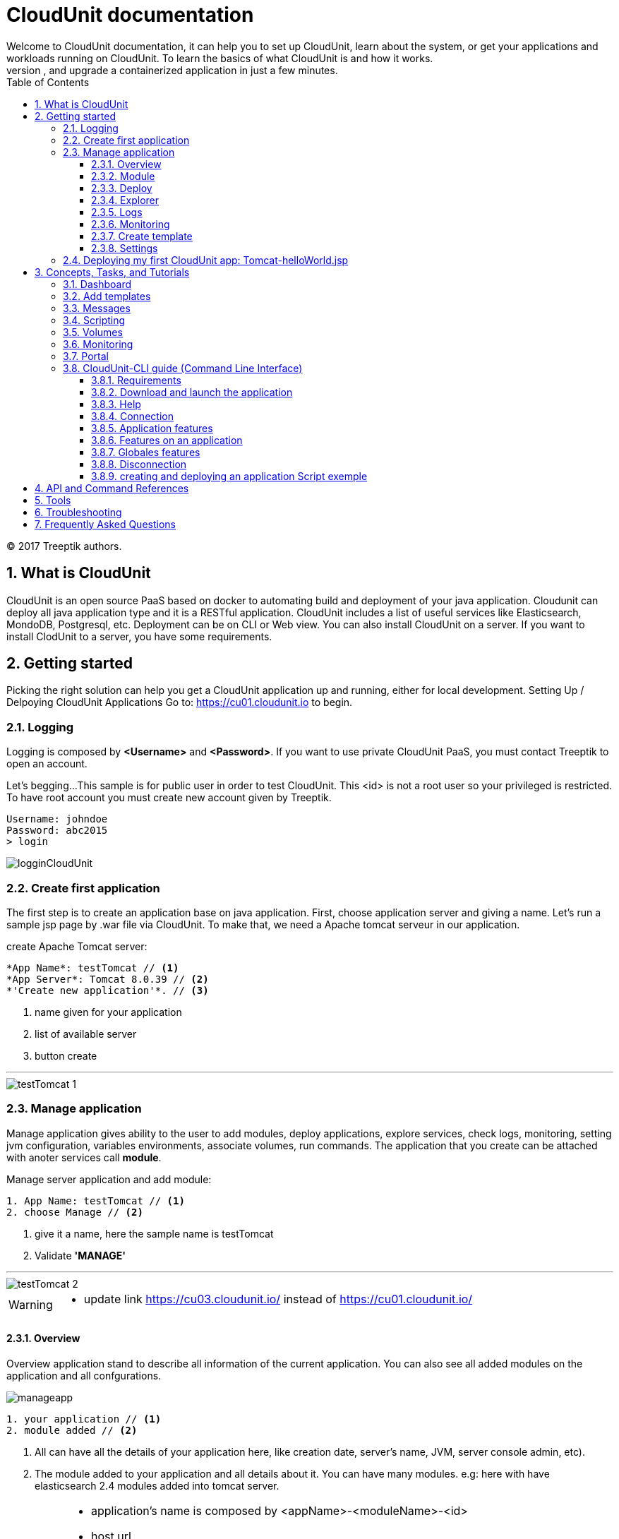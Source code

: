 :toc: auto
:toc-position: left
:toclevels: 3
:sectnums:


= CloudUnit documentation
Welcome to CloudUnit documentation, it can help you to set up CloudUnit, learn about the system, or get your applications and workloads running on CloudUnit. To learn the basics of what CloudUnit is and how it works.
This document lets you try out CloudUnit right out of your web browser, using the cloudunit plateforme. Learn about the CloudUnit system and deploy, expose, scale, and upgrade a containerized application in just a few minutes.

:Author:    Treeptik
:Email:     contact@treeptik.fr
:Date:      2017
:Revision:  version 2.0.0

© 2017 Treeptik authors.

== What is CloudUnit
CloudUnit is an open source PaaS based on docker to automating build and deployment of your java application. Cloudunit can deploy all java application type and it is a RESTful application. CloudUnit includes a list of useful services like Elasticsearch, MondoDB, Postgresql, etc. Deployment can be on CLI or Web view.
You can also install CloudUnit on a server. If you want to install ClodUnit to a server, you have some requirements.


== Getting started
Picking the right solution can help you get a CloudUnit application up and running, either for local development. Setting Up / Delpoying CloudUnit Applications
Go to: https://cu01.cloudunit.io to begin.

=== Logging
Logging is composed by *<Username>* and *<Password>*. If you want to use private CloudUnit PaaS, you must contact Treeptik to open an account.

Let's begging...
This sample is for public user in order to test CloudUnit. This <id> is not a root user so your privileged is restricted. To have root account you must create new account given by Treeptik.

 Username: johndoe
 Password: abc2015
 > login

image::./img/logginCloudUnit.jpg[align= center]

=== Create first application
The first step is to create an application base on java application. First, choose application server and giving a name. Let's  run a sample jsp page by .war file via CloudUnit. To make that, we need a Apache tomcat serveur in our application.

.create Apache Tomcat server:
----

*App Name*: testTomcat // <1>
*App Server*: Tomcat 8.0.39 // <2>
*'Create new application'*. // <3>

----
<1> name given for your application
<2> list of available server
<3> button create

'''

image::./img/testTomcat_1.jpg[align= center]

=== Manage application
Manage application gives ability to the user to add modules, deploy applications, explore services, check logs, monitoring, setting jvm configuration, variables environments, associate volumes, run commands.
The application that you create can be attached with anoter services call *module*.

.Manage server application and add module:
----

1. App Name: testTomcat // <1>
2. choose Manage // <2>

----
<1> give it a name, here the sample name is testTomcat
<2> Validate *'MANAGE'*

'''

image::./img/testTomcat_2.jpg[align= center]

[WARNING]
===============================
- update link https://cu03.cloudunit.io/ instead of https://cu01.cloudunit.io/
===============================


==== Overview
Overview application stand to describe all information of the current application. You can also see all added modules on the application and all confgurations.

image::./img/manageapp.jpg[align= center]

----

1. your application // <1>
2. module added // <2>

----
<1> All can have all the details of your application here, like creation date, server's name, JVM, server console admin, etc).
<2> The module added to your application and all details about it. You can have many modules. e.g: here with have elasticsearch 2.4 modules added into tomcat server.

[IMPORTANT]
===============================
- application's name is composed by <appName>-<moduleName>-<id>
- host url
- activate or desactivate port's modulefgh
- adding environment variables
===============================


==== Module
You can see modules as a service that depends on your application, it is usually a database like elasticserch, postgresql, mysql, etc.

image::./img/module.jpg[align= center]

----

1. module section selected // <1>
2. list of available modules // <2>

----
<1> selected module page
<2> list of available modules that you can add to your application.


'''

==== Deploy
Deploying application in CloudUnit can be do in two ways:

* deploy by local source .ear or .war
* deploy by url

image::./img/deploy.jpg[align= center]

----

1. deploy as a .war or .ear (local) // <1>
2. deploy to host // <2>

----
<1> here you can add your web archive application to deploy.
<2> you can paste the url of your application here.


'''

==== Explorer

image::./img/explorer.jpg[align= center]

----

1. file explorer: you can choose between your application or your modules // <1>
2. tree of your application // <2>
2. manage your directory (filter, upload file, add/remove file or directory,...) // <3>

----
<1> select your application here to show details.
<2> Tree of the directory.
<3> manipulate directory.


'''


==== Logs
==== Monitoring
==== Create template
You can create a template for your application.

image::./img/template.jpg[align= center]

----

1. snapshot name // <1>
2. editor// <2>
2. validate // <3>

----
<1> snapshot is the name of the template, it refers as the name and version of the template.
<2> editor include tools to build template.
<3> button validation to create one template.


'''

==== Settings
JVM Configuration::
    You can scale the memory of the container between 512 mo and 4096 mo, and you can also ad a Dkey=value

image::./img/jvmConfig.jpg[align= center]

ENV Configuration::
    Variables Environment can be configured too. You can add, update, and delete variable of your application.

image::./img/env.jpg[align= center]

Volume association::
    Your application can be link with another container by path name in order to work together.

image::./img/env.jpg[align= center]

Command run::
    You can launch command docker run.

image::./img/run.jpg[align= center]


=== Deploying my first CloudUnit app: Tomcat-helloWorld.jsp

[IMPORTANT]
===============================
- make sure that you are logged into public account 'johndoe' (see 2.1 logging),
- make sure that you have a .war or .ear file if not check here : https://tomcat.apache.org/tomcat-6.0-doc/appdev/sample/
===============================
- create tomcat version 8.X application and name it,
- add module mysql version x.x,
- configure your tomcat, activate port,
- configure your mysql, activate port,
- in deploy section, select your sample.war
- open browser to check the result.

== Concepts, Tasks, and Tutorials
The CloudUnit documentation contains a number of resources to help you understand and work with CloudUnit.
Concepts provide a deep understanding of how CloudUnit works.
Tasks contain step-by-step instructions for common CloudUnit tasks.
Tutorials contain detailed walkthroughs of the CloudUnit workflow.

=== Dashboard
In dashboard view, you can see your created application and its details. Each application is a service and each service contains one or more modules. Dashboard offer user a simple overview of all services and informations about his module.

=== Add templates
Adding template to your server in order to assist users.

=== Messages
Message is the console log of your application. All information about your server appeared here, such as creation, deleting, updating, and else.
This section useful for developers in order to debug his application and all attached services.

=== Scripting
Create or launch script to set behavior of your application. In this section, you can play scripts or manage scripts.

=== Volumes
Volume is a repository mapped by your application. You can create, delete and add directory to your application.

=== Monitoring
Monitoring shows all of metrics from your application which can be system metrics, docker container metrics, http metrics, etc.

=== Portal

=== CloudUnit-CLI guide (Command Line Interface)

This guide is for a user who want to use CloudUnit with command line interface.

==== Requirements

For use this application, you need to have installed before :

* Available CloudUnit Manager 1.0
* Java Runtime Environment 1.7 or more

==== Download and launch the application

You can download the archive of application here. Or use :

 git clone git@github.com:Treeptik/CloudUnit-CLI.git

After download, you can launch the application by using these commands :

 cd CloudUnit-CLI
 mvn clean compile exec:java

You can run this application with Docker too :

 docker run --rm -it CloudUnit/cli

==== Help

When the application is running, you can access to help with the command help. This command will display all commands available in CloudUnit-CLI.

 CloudUnit-cli> help

If you wanna have an help on a specific command, you can use help with command in argument :


 CloudUnit-DEV-myapp>  help connect
Keyword:                   connect
Description:               Connect to CloudUnit Host
 Keyword:                  login
   Help:                   Your login
   Mandatory:              true
   Default if specified:   '__NULL__'
   Default if unspecified: '__NULL__'

 Keyword:                  password
   Help:                   User password
   Mandatory:              false
   Default if specified:   '__NULL__'
   Default if unspecified: ''

 Keyword:                  host
   Help:                   Host for CloudUnit Platform
   Mandatory:              false
   Default if specified:   '__NULL__'
   Default if unspecified: ''
* connect - Connect to CloudUnit Host


If you give a pattern in argument, the help command provides you commands with this pattern :

 CloudUnit-DEV-myapp>  help rm
* rm-alias - Remove an existing alias
* rm-app - Remove an application
* rm-module - Remove a module from the current application
* rm-snapshot - Remove the snapshot for the current application

==== Connection

You can connect to the CloudUnit Manager with the command :

 CloudUnit-cli> connect --login johndoe
Enter your password : ****
Trying to connect to default CloudUnit host...
Connection established

IMPORTANT: host is localhost(/127.0.0.1) but you can specify if you want an external host with the command :

 CloudUnit-cli> connect --login johndoe --host https://admin.CloudUnit.dev
Enter your password :

Trying to connect to default CloudUnit host...
Connection established

Now you are in the DEV context.

==== Application features

===== Create

You can create an application with the command :

 CloudUnit-DEV> create-app --name name --type tomcat-7
 Your application myapp is currently being installed
 After this command, you are in the application context.

===== Remove

You can delete an existing application :

 CloudUnit-DEV-myapp>  rm-app --name test
 test
 Confirm the suppression of your application: test - (yes/y) or (no/n)
 yes
 Your application test is currently being removed

===== Change context

When you have two or more applications created on CloudUnit, you can take control of an application with the command :

 CloudUnit-DEV-myapp>  use myapp2
 Current application : myapp2

===== Clone

*For this feature, you must have already created a snapshot*. You can clone an existing application :

 CloudUnit-DEV-myapp>  clone --tag tag --applicationName myapp
 Your application myapp2 was successfully created.

===== Display

You can display all informations about the current application :

 CloudUnit-DEV-myapp>  informations

 GENERAL
+----------------+--------+----------------+-----------+------+------------+
|APPLICATION NAME|AUTHOR  |STARTING DATE   |SERVER TYPE|STATUS|JAVA VERSION|
+----------------+--------+----------------+-----------+------+------------+
|myapp           |Doe John|2016-06-03 13:23|TOMCAT-7   |START |jdk1.7.0_55 |
+----------------+--------+----------------+-----------+------+------------+

 GIT ADDRESS
+----+--------------+
|TYPE|REMOTE ADDRESS|
+----+--------------+
|GIT |(NULL)        |
+----+--------------+

 SERVER INFORMATION
+--------+-------------+--------+------+--------+------+---------------------------------------------------------------+
|TYPE    |ADDRESS      |SSH PORT|STATUS|JVM OPTS|MEMORY|MANAGER LOCATION                                               |
+--------+-------------+--------+------+--------+------+---------------------------------------------------------------+
|TOMCAT-7|CloudUnit.dev|32774   |FAIL  |NONE    |1024  |http://manager-myapp-johndoe-admin.CloudUnit.dev/manager/html? |
+--------+-------------+--------+------+--------+------+---------------------------------------------------------------+

 MODULES INFORMATION
No modules found!
Terminated
Listing applications

You can list all applications :

 CloudUnit-DEV>  list-apps
+----------------+--------+----------------+-----------+------+
|APPLICATION NAME|AUTHOR  |STARTING DATE   |SERVER TYPE|STATUS|
+----------------+--------+----------------+-----------+------+
|test            |Doe John|2016-06-03 11:00|jboss-8    |START |
+----------------+--------+----------------+-----------+------+
|myapp           |Doe John|2016-06-03 13:23|tomcat-7   |START |
+----------------+--------+----------------+-----------+------+
|myapp2          |Doe John|2016-06-03 13:48|tomcat-6   |START |
+----------------+--------+----------------+-----------+------+
|myapp3          |Doe John|2016-06-03 14:07|tomcat-7   |START |
+----------------+--------+----------------+-----------+------+
|myapp4          |Doe John|2016-06-03 14:32|tomcat-7   |STOP  |
+----------------+--------+----------------+-----------+------+
|myapp5          |Doe John|2016-06-03 15:02|tomcat-6   |START |
+----------------+--------+----------------+-----------+------+

6 found !

===== Start and Stop

====== Start

You can start the application with start command. This command starts all services of this application too :

 CloudUnit-DEV-myapp>  start
 Your application myapp is currently being started
 Stop

After your application was started, you can stop it and its services with stop command :

 CloudUnit-DEV-myapp>  stop
 Your application myapp is currently being stopped

==== Features on an application
===== Listing containers

You can list all containers of an application :

 CloudUnit-DEV-test>  list-containers
+-------------------------+
|CONTAINER NAME           |
+-------------------------+
|dev-johndoe-test-tomcat-6|
+-------------------------+
1 containers found!

===== Environment variables
====== Add

You can create an environment variable to an application with this command :

 CloudUnit-DEV-test>  create-var-env --key key --value value
 test
 An environment variable has been successfully added to test
 Accents and specials characters are forbbiden in keys.

====== Remove

You can remove an environment variable if you use the command rm-var-env :

 CloudUnit-DEV-test>  rm-var-env --key key
 This environment variable has successful been deleted

====== Listing

You can list all environment variables of an application :

 CloudUnit-DEV-test>  list-var-env
+-----------------------------+------+
|CURRENT ENVIRONMENT VARIABLES|VALUES|
+-----------------------------+------+
|key                          |value |
+-----------------------------+------+
1 variables found!

======= Update
You can update a environment variable by modifying key, value or both.

 CloudUnit-DEV-test>  update-var-env --old-key key --new-key keyUpdated --value valueUpdated
 This environment variable has successful been updated

===== Aliases

====== Add

You can add an alias to an application with this command :

 CloudUnit> add-alias --alias treeptik.fr
 An alias has been successfully added to myapp
 Aliases must to respect some pattern (treeptik.fr, treeptik-test.fr, treeptik123.corp.eu)

====== Remove

You can remove an alias if you use the command rm-alias :

 rm-alias --alias treeptik.fr
 This alias has successful been deleted

====== Listing

You can list all aliases of an application :

 CloudUnit-DEV-myapp>  list-aliases
+---------------+
|CURRENT ALIASES|
+---------------+
|treeptik.fr    |
+---------------+
1 aliases found!

===== Ports

====== Add

You can open a port :

 CloudUnit-DEV-myapp>  open-port --name port --port 8080 --nature http
 port

====== Remove
You can remove a opened port :

 CloudUnit-DEV-myapp>  remove-port --name port --port 8080
 port

===== Java options
====== Add

You can add Java options (except memory options) to an application with this command :

 CloudUnit-DEV-myapp> add-jvm-option "option"
 Add java options to myapp application successfully

====== Change

You can change option of Java in your application :

* Change the version of Java which your application use :

 CloudUnit-DEV-myapp> change-java-version --javaVersion java7
 Your java version has been successfully changed
 You have access to three versions of Java : java7, java8 and java9

* Change the memory used by Java :
 CloudUnit-DEV-myapp> change-jvm-memory --size 512
 Change memory on myapp successful
 You have four options for memory : 512, 1024, 2048, 3072. By default, an application has memory of 512.

===== Modules
====== Add

You can add a module on your application with this command :

 CloudUnit-DEV-myapp> add-module --name mysql-5-5
 myapp
 Your module mysql-5-5 is currently being added to your application myapp
 You have four modules available : MySQL 5.5 (mysql-5-5), POSTGRES 9.3 (postgres-9-3), REDIS 3.0 (redis-3-0), MONGO 2.6 (mongo-2-6).

====== Remove

You can remove a existing module in an application :

 CloudUnit-DEV-myapp>  rm-module --name mysql-5-5
 myapp

Your module mysql-5-5 is currently being removed from your application myapp
====== Listing

You can display informations about all modules of an application with the command display-modules :

 CloudUnit-DEV-myapp>  display-modules
 MODULES INFORMATION
+-----------+---------------------------------------------------------------+
|MODULE NAME|mysql-5-5-1                                                    |
+-----------+---------------------------------------------------------------+
|TYPE       |mysql-5-5                                                      |
+-----------+---------------------------------------------------------------+
|DOMAIN NAME|johndoe-myapp-mysql-5-5-1.mysql-5-5.cloud.unit                 |
+-----------+---------------------------------------------------------------+
|PORT       |3306                                                           |
+-----------+---------------------------------------------------------------+
|USERNAME   |adminom8cdo5u                                                  |
+-----------+---------------------------------------------------------------+
|PASSWORD   |p3v19ir0                                                       |
+-----------+---------------------------------------------------------------+
|DATABASE   |myapp                                                          |
+-----------+---------------------------------------------------------------+
|MANAGER    |http://phpmyadmin1-myapp-johndoe-admin.CloudUnit.dev/phpmyadmin|
+-----------+---------------------------------------------------------------+

===== Snapshots
====== Create

You can create a snapshot of an application using :

 CloudUnit-DEV-myapp>  create-snapshot --tag tag1 --applicationName myapp
 myapp
 A new snapshot called tag1 was successfully created.

====== Remove

You can delete a snapshot of an application :

 CloudUnit-DEV>  rm-snapshot --tag tag1
 The snapshot tag1 was successfully deleted.
 If an application use the template which you want to remove :

 CloudUnit-DEV-myapp>  rm-snapshot --tag tag1
At least one application uses this template. You must delete it before.

====== Listing

You can list all snapshots of an application :

 CloudUnit-DEV-myapp>  list-snapshot
 No snapshots found!
 0 snapshots found

===== Deploy an archive on your application

You can deploy an archive on your application. This archive have to be in ear or war file type.

 CloudUnit-DEV-myapp>  deploy --path ~/CloudUnit-webapp-examples/pizzaiolo-mysql/target/pizzashop-1.0.0.war --openBrowser true
 War deployed - Access on http://myapp-johndoe-admin.CloudUnit.dev

===== Run commands

====== Listing

You can list all command files in a container with this command :

 CloudUnit-DEV-test>  list-commands --container-name dev-johndoe-test-wildfly-8
+--------------------+------------------------+-----------+
|CURRENT COMMAND     |ARGUMENT NUMBER REQUIRED|ARGUMENTS  |
+--------------------+------------------------+-----------+
|create_datasource.sh|2                       |NAME DRIVER|
+--------------------+------------------------+-----------+
1 commands found!

==== Globales features

===== Volume management

Create a volume

You can create a volume with this command :

 CloudUnit-DEV>  create-volume --name volumeTest
 The volume volumeTest was been successfully created

===== Remove a volume
You can remove a volume :

 CloudUnit-DEV>  rm-volume --name volumeTest
This volume has successful been deleted

===== Mount a volume on a application

When you have created your volume, you can mount it on an existant application (You must use an absolute path for this command) :

 CloudUnit-DEV-test>  mount-volume --volume-name volumeTest --path /CloudUnit/ --container-name dev-johndoe-test-tomcat-6 --application-name test
This volume has successful been mounted

===== Unmount a volume on a application

Once your volume mount on your application, you can unmount it with the command :

 CloudUnit-DEV-test>  unmount-volume --container-name dev-johndoe-test-tomcat-6 --volume-name volumeTest
This volume has successful been unmounted

===== Clear the console

You can clear the console by two ways :

 CloudUnit-DEV-myapp> clear
 CloudUnit-DEV-myapp> cls

===== Get the current date and time

You can have the current date and time :

 CloudUnit-DEV-myapp>  date
vendredi 3 juin 2016 14 h 34 CEST

===== Get exit code of the last CU command executed

For get this informations, you need to use the command echo :

 CloudUnit-DEV-myapp>  echo 0

===== Display all shell's properties

You can see all shell's variables with the command shell properties :

 CloudUnit-DEV-myapp>  system properties
 awt.toolkit = sun.awt.X11.XToolkit
 classworlds.conf = /usr/share/maven/bin/m2.conf
 ...
 user.language = fr
 user.name = username
 user.timezone = Europe/Paris

===== Version
You can the version of CloudUnit CLI with the command version :

 CloudUnit-DEV-myapp>  version 1.0
Access to operating system (OS) shell

If you use ! before a command, the shell executes the command like an OS command :

 CloudUnit-DEV-myapp>  ! echo "Hello World !"
command is:echo "Hello World !"
"Hello World !"

===== Automating

If you wanna execute some commands in a file, you can use the command script :

 CloudUnit-cli> script --file ../../Connect.sh
connect --login johndoe --password abc2015
Trying to connect to default CloudUnit host...
Connection established
Script required 0.731 seconds to execute

Tip: You can only execute commands available on CloudUnit-CLI, not OS commands.

Comments

The // and ; characters, if these characters start lines, allow to print comments :

 CloudUnit-DEV-myapp>  // Remove an application
 CloudUnit-DEV-myapp>  ; Remove an application
 CloudUnit-DEV-myapp>  rm-app --name myapp
 myapp
 Confirm the suppression of your application: myapp - (yes/y) or (no/n)
 yes
 Your application myapp is currently being removed
 Exit the shell

For exit CloudUnit-CLI and return the standard shell, you need to use this command :

 CloudUnit-DEV-myapp>  exit
 You can use the command quit too :

 CloudUnit-DEV-myapp>  quit

==== Disconnection

You can disconnect with the command disconnect :

 CloudUnit-DEV-myapp>  disconnect
 Disconnect


==== creating and deploying an application Script exemple

This is an exemple of script which connect to an account, create an application, download a git repository, package it and deploy it on CloudUnit-CLI :

 connect --login johndoe --password abc2015
 create-app --name myapp --type tomcat-7
 ! git clone https://github.com/Treeptik/CloudUnit-webapp-examples.git
 ! mvn clean package -f CloudUnit-webapp-examples/spring-boot-mongodb/pom.xml
 deploy --path CloudUnit-webapp-examples/spring-boot-mongodb/
 disconnect

Now, you'll just run the command :

 CloudUnit-cli> script --file /home/username/script.sh

== API and Command References
The Reference documentation provides complete information on the CloudUnit APIs.

== Tools
The Tools page contains a list of native and third-party tools for CloudUnit.

== Troubleshooting
The Troubleshooting page outlines some resources for troubleshooting and finding help.

== Frequently Asked Questions
